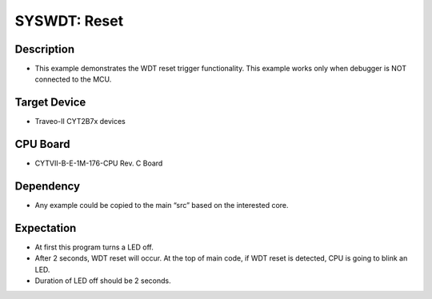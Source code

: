SYSWDT: Reset 
=============
Description
^^^^^^^^^^^
- This example demonstrates the WDT reset trigger functionality. This example works only when debugger is NOT connected to the MCU.

Target Device
^^^^^^^^^^^^^
- Traveo-II CYT2B7x devices

CPU Board
^^^^^^^^^
- CYTVII-B-E-1M-176-CPU Rev. C Board

Dependency
^^^^^^^^^^
- Any example could be copied to the main “src” based on the interested core.

Expectation
^^^^^^^^^^^
- At first this program turns a LED off.
- After 2 seconds, WDT reset will occur. At the top of main code, if WDT reset is detected, CPU is going to blink an LED.
- Duration of LED off should be 2 seconds.